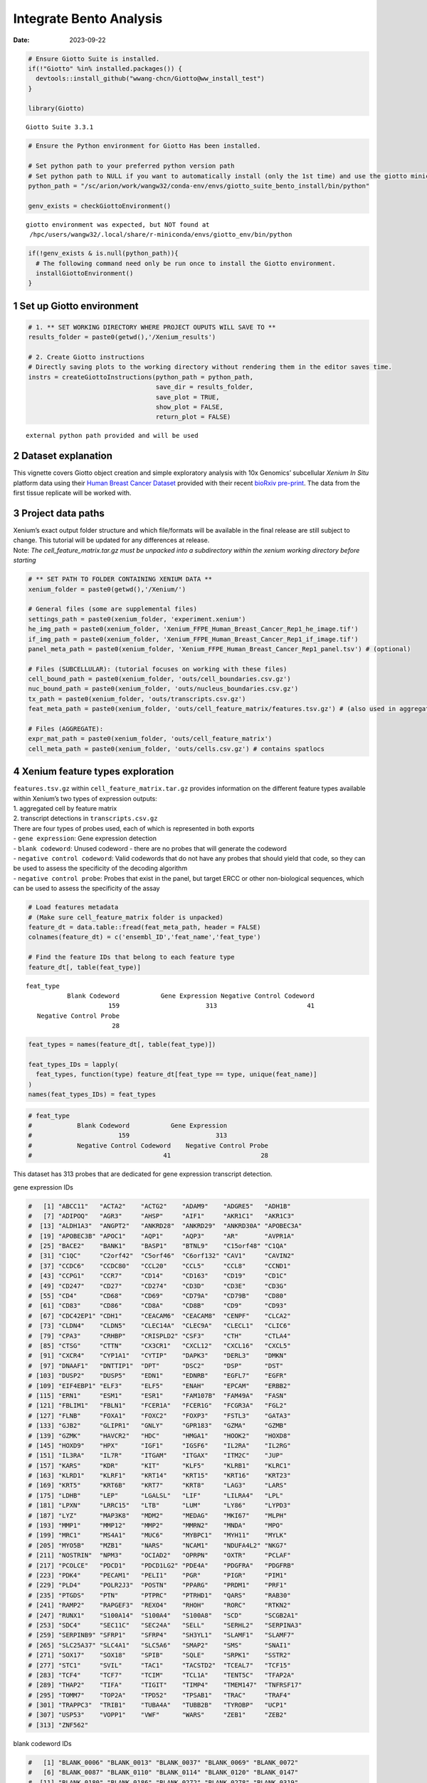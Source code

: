 ========================
Integrate Bento Analysis
========================

:Date: 2023-09-22

.. container:: cell

   .. code:: r

      # Ensure Giotto Suite is installed.
      if(!"Giotto" %in% installed.packages()) {
        devtools::install_github("wwang-chcn/Giotto@ww_install_test")
      }

      library(Giotto)

   .. container:: cell-output cell-output-stderr

      ::

         Giotto Suite 3.3.1

   .. code:: r

      # Ensure the Python environment for Giotto Has been installed.

      # Set python path to your preferred python version path
      # Set python path to NULL if you want to automatically install (only the 1st time) and use the giotto miniconda environment
      python_path = "/sc/arion/work/wangw32/conda-env/envs/giotto_suite_bento_install/bin/python" 

      genv_exists = checkGiottoEnvironment()

   .. container:: cell-output cell-output-stderr

      ::


         giotto environment was expected, but NOT found at
          /hpc/users/wangw32/.local/share/r-miniconda/envs/giotto_env/bin/python

   .. code:: r

      if(!genv_exists & is.null(python_path)){
        # The following command need only be run once to install the Giotto environment.
        installGiottoEnvironment()
      }

1 Set up Giotto environment
===========================

.. container:: cell

   .. code:: r

      # 1. ** SET WORKING DIRECTORY WHERE PROJECT OUPUTS WILL SAVE TO **
      results_folder = paste0(getwd(),'/Xenium_results')

      # 2. Create Giotto instructions
      # Directly saving plots to the working directory without rendering them in the editor saves time.
      instrs = createGiottoInstructions(python_path = python_path,
                                        save_dir = results_folder,
                                        save_plot = TRUE,
                                        show_plot = FALSE,
                                        return_plot = FALSE)

   .. container:: cell-output cell-output-stderr

      ::


         external python path provided and will be used

2 Dataset explanation
=====================

This vignette covers Giotto object creation and simple exploratory
analysis with 10x Genomics’ subcellular *Xenium In Situ* platform data
using their `Human Breast Cancer
Dataset <https://www.10xgenomics.com/products/xenium-in-situ/preview-dataset-human-breast>`__
provided with their recent `bioRxiv
pre-print <https://www.biorxiv.org/content/10.1101/2022.10.06.510405v1>`__.
The data from the first tissue replicate will be worked with.

.. image:: ../../../../images/tutorials/integrate_bento_analysis/large_preview.png
   :width: 70.0%

3 Project data paths
====================

| Xenium’s exact output folder structure and which file/formats will be
  available in the final release are still subject to change. This
  tutorial will be updated for any differences at release.
| Note: *The cell_feature_matrix.tar.gz must be unpacked into a
  subdirectory within the xenium working directory before starting*

.. container:: cell

   .. code:: r

      # ** SET PATH TO FOLDER CONTAINING XENIUM DATA **
      xenium_folder = paste0(getwd(),'/Xenium/')

      # General files (some are supplemental files)
      settings_path = paste0(xenium_folder, 'experiment.xenium')
      he_img_path = paste0(xenium_folder, 'Xenium_FFPE_Human_Breast_Cancer_Rep1_he_image.tif')
      if_img_path = paste0(xenium_folder, 'Xenium_FFPE_Human_Breast_Cancer_Rep1_if_image.tif')
      panel_meta_path = paste0(xenium_folder, 'Xenium_FFPE_Human_Breast_Cancer_Rep1_panel.tsv') # (optional)

      # Files (SUBCELLULAR): (tutorial focuses on working with these files)
      cell_bound_path = paste0(xenium_folder, 'outs/cell_boundaries.csv.gz')
      nuc_bound_path = paste0(xenium_folder, 'outs/nucleus_boundaries.csv.gz')
      tx_path = paste0(xenium_folder, 'outs/transcripts.csv.gz')
      feat_meta_path = paste0(xenium_folder, 'outs/cell_feature_matrix/features.tsv.gz') # (also used in aggregate)

      # Files (AGGREGATE):
      expr_mat_path = paste0(xenium_folder, 'outs/cell_feature_matrix')
      cell_meta_path = paste0(xenium_folder, 'outs/cells.csv.gz') # contains spatlocs

4 Xenium feature types exploration
==================================

| ``features.tsv.gz`` within ``cell_feature_matrix.tar.gz`` provides
  information on the different feature types available within Xenium’s
  two types of expression outputs:
| 1. aggregated cell by feature matrix
| 2. transcript detections in ``transcripts.csv.gz``

| There are four types of probes used, each of which is represented in
  both exports
| - ``gene expression``: Gene expression detection
| - ``blank codeword``: Unused codeword - there are no probes that will
  generate the codeword
| - ``negative control codeword``: Valid codewords that do not have any
  probes that should yield that code, so they can be used to assess the
  specificity of the decoding algorithm
| - ``negative control probe``: Probes that exist in the panel, but
  target ERCC or other non-biological sequences, which can be used to
  assess the specificity of the assay

.. container:: cell

   .. code:: r

      # Load features metadata
      # (Make sure cell_feature_matrix folder is unpacked)
      feature_dt = data.table::fread(feat_meta_path, header = FALSE)
      colnames(feature_dt) = c('ensembl_ID','feat_name','feat_type')

      # Find the feature IDs that belong to each feature type
      feature_dt[, table(feat_type)]

   .. container:: cell-output cell-output-stdout

      ::

         feat_type
                    Blank Codeword           Gene Expression Negative Control Codeword 
                               159                       313                        41 
            Negative Control Probe 
                                28 

   .. code:: r

      feat_types = names(feature_dt[, table(feat_type)])

      feat_types_IDs = lapply(
        feat_types, function(type) feature_dt[feat_type == type, unique(feat_name)]
      )
      names(feat_types_IDs) = feat_types

.. container:: cell

   .. code:: r

      # feat_type
      #            Blank Codeword           Gene Expression
      #                       159                       313
      #            Negative Control Codeword    Negative Control Probe 
      #                                   41                        28 

This dataset has 313 probes that are dedicated for gene expression
transcript detection.

.. raw:: html

   <details>

.. raw:: html

   <summary>

gene expression IDs

.. raw:: html

   </summary>

.. container:: cell

   .. code:: r

      #   [1] "ABCC11"   "ACTA2"    "ACTG2"    "ADAM9"    "ADGRE5"   "ADH1B"   
      #   [7] "ADIPOQ"   "AGR3"     "AHSP"     "AIF1"     "AKR1C1"   "AKR1C3"  
      #  [13] "ALDH1A3"  "ANGPT2"   "ANKRD28"  "ANKRD29"  "ANKRD30A" "APOBEC3A"
      #  [19] "APOBEC3B" "APOC1"    "AQP1"     "AQP3"     "AR"       "AVPR1A"  
      #  [25] "BACE2"    "BANK1"    "BASP1"    "BTNL9"    "C15orf48" "C1QA"    
      #  [31] "C1QC"     "C2orf42"  "C5orf46"  "C6orf132" "CAV1"     "CAVIN2"  
      #  [37] "CCDC6"    "CCDC80"   "CCL20"    "CCL5"     "CCL8"     "CCND1"   
      #  [43] "CCPG1"    "CCR7"     "CD14"     "CD163"    "CD19"     "CD1C"    
      #  [49] "CD247"    "CD27"     "CD274"    "CD3D"     "CD3E"     "CD3G"    
      #  [55] "CD4"      "CD68"     "CD69"     "CD79A"    "CD79B"    "CD80"    
      #  [61] "CD83"     "CD86"     "CD8A"     "CD8B"     "CD9"      "CD93"    
      #  [67] "CDC42EP1" "CDH1"     "CEACAM6"  "CEACAM8"  "CENPF"    "CLCA2"   
      #  [73] "CLDN4"    "CLDN5"    "CLEC14A"  "CLEC9A"   "CLECL1"   "CLIC6"   
      #  [79] "CPA3"     "CRHBP"    "CRISPLD2" "CSF3"     "CTH"      "CTLA4"   
      #  [85] "CTSG"     "CTTN"     "CX3CR1"   "CXCL12"   "CXCL16"   "CXCL5"   
      #  [91] "CXCR4"    "CYP1A1"   "CYTIP"    "DAPK3"    "DERL3"    "DMKN"    
      #  [97] "DNAAF1"   "DNTTIP1"  "DPT"      "DSC2"     "DSP"      "DST"     
      # [103] "DUSP2"    "DUSP5"    "EDN1"     "EDNRB"    "EGFL7"    "EGFR"    
      # [109] "EIF4EBP1" "ELF3"     "ELF5"     "ENAH"     "EPCAM"    "ERBB2"   
      # [115] "ERN1"     "ESM1"     "ESR1"     "FAM107B"  "FAM49A"   "FASN"    
      # [121] "FBLIM1"   "FBLN1"    "FCER1A"   "FCER1G"   "FCGR3A"   "FGL2"    
      # [127] "FLNB"     "FOXA1"    "FOXC2"    "FOXP3"    "FSTL3"    "GATA3"   
      # [133] "GJB2"     "GLIPR1"   "GNLY"     "GPR183"   "GZMA"     "GZMB"    
      # [139] "GZMK"     "HAVCR2"   "HDC"      "HMGA1"    "HOOK2"    "HOXD8"   
      # [145] "HOXD9"    "HPX"      "IGF1"     "IGSF6"    "IL2RA"    "IL2RG"   
      # [151] "IL3RA"    "IL7R"     "ITGAM"    "ITGAX"    "ITM2C"    "JUP"     
      # [157] "KARS"     "KDR"      "KIT"      "KLF5"     "KLRB1"    "KLRC1"   
      # [163] "KLRD1"    "KLRF1"    "KRT14"    "KRT15"    "KRT16"    "KRT23"   
      # [169] "KRT5"     "KRT6B"    "KRT7"     "KRT8"     "LAG3"     "LARS"    
      # [175] "LDHB"     "LEP"      "LGALSL"   "LIF"      "LILRA4"   "LPL"     
      # [181] "LPXN"     "LRRC15"   "LTB"      "LUM"      "LY86"     "LYPD3"   
      # [187] "LYZ"      "MAP3K8"   "MDM2"     "MEDAG"    "MKI67"    "MLPH"    
      # [193] "MMP1"     "MMP12"    "MMP2"     "MMRN2"    "MNDA"     "MPO"     
      # [199] "MRC1"     "MS4A1"    "MUC6"     "MYBPC1"   "MYH11"    "MYLK"    
      # [205] "MYO5B"    "MZB1"     "NARS"     "NCAM1"    "NDUFA4L2" "NKG7"    
      # [211] "NOSTRIN"  "NPM3"     "OCIAD2"   "OPRPN"    "OXTR"     "PCLAF"   
      # [217] "PCOLCE"   "PDCD1"    "PDCD1LG2" "PDE4A"    "PDGFRA"   "PDGFRB"  
      # [223] "PDK4"     "PECAM1"   "PELI1"    "PGR"      "PIGR"     "PIM1"    
      # [229] "PLD4"     "POLR2J3"  "POSTN"    "PPARG"    "PRDM1"    "PRF1"    
      # [235] "PTGDS"    "PTN"      "PTPRC"    "PTRHD1"   "QARS"     "RAB30"   
      # [241] "RAMP2"    "RAPGEF3"  "REXO4"    "RHOH"     "RORC"     "RTKN2"   
      # [247] "RUNX1"    "S100A14"  "S100A4"   "S100A8"   "SCD"      "SCGB2A1" 
      # [253] "SDC4"     "SEC11C"   "SEC24A"   "SELL"     "SERHL2"   "SERPINA3"
      # [259] "SERPINB9" "SFRP1"    "SFRP4"    "SH3YL1"   "SLAMF1"   "SLAMF7"  
      # [265] "SLC25A37" "SLC4A1"   "SLC5A6"   "SMAP2"    "SMS"      "SNAI1"   
      # [271] "SOX17"    "SOX18"    "SPIB"     "SQLE"     "SRPK1"    "SSTR2"   
      # [277] "STC1"     "SVIL"     "TAC1"     "TACSTD2"  "TCEAL7"   "TCF15"   
      # [283] "TCF4"     "TCF7"     "TCIM"     "TCL1A"    "TENT5C"   "TFAP2A"  
      # [289] "THAP2"    "TIFA"     "TIGIT"    "TIMP4"    "TMEM147"  "TNFRSF17"
      # [295] "TOMM7"    "TOP2A"    "TPD52"    "TPSAB1"   "TRAC"     "TRAF4"   
      # [301] "TRAPPC3"  "TRIB1"    "TUBA4A"   "TUBB2B"   "TYROBP"   "UCP1"    
      # [307] "USP53"    "VOPP1"    "VWF"      "WARS"     "ZEB1"     "ZEB2"    
      # [313] "ZNF562"  

.. raw:: html

   </details>

.. raw:: html

   <details>

.. raw:: html

   <summary>

blank codeword IDs

.. raw:: html

   </summary>

.. container:: cell

   .. code:: r

      #   [1] "BLANK_0006" "BLANK_0013" "BLANK_0037" "BLANK_0069" "BLANK_0072"
      #   [6] "BLANK_0087" "BLANK_0110" "BLANK_0114" "BLANK_0120" "BLANK_0147"
      #  [11] "BLANK_0180" "BLANK_0186" "BLANK_0272" "BLANK_0278" "BLANK_0319"
      #  [16] "BLANK_0321" "BLANK_0337" "BLANK_0350" "BLANK_0351" "BLANK_0352"
      #  [21] "BLANK_0353" "BLANK_0354" "BLANK_0355" "BLANK_0356" "BLANK_0357"
      #  [26] "BLANK_0358" "BLANK_0359" "BLANK_0360" "BLANK_0361" "BLANK_0362"
      #  [31] "BLANK_0363" "BLANK_0364" "BLANK_0365" "BLANK_0366" "BLANK_0367"
      #  [36] "BLANK_0368" "BLANK_0369" "BLANK_0370" "BLANK_0371" "BLANK_0372"
      #  [41] "BLANK_0373" "BLANK_0374" "BLANK_0375" "BLANK_0376" "BLANK_0377"
      #  [46] "BLANK_0378" "BLANK_0379" "BLANK_0380" "BLANK_0381" "BLANK_0382"
      #  [51] "BLANK_0383" "BLANK_0384" "BLANK_0385" "BLANK_0386" "BLANK_0387"
      #  [56] "BLANK_0388" "BLANK_0389" "BLANK_0390" "BLANK_0391" "BLANK_0392"
      #  [61] "BLANK_0393" "BLANK_0394" "BLANK_0395" "BLANK_0396" "BLANK_0397"
      #  [66] "BLANK_0398" "BLANK_0399" "BLANK_0400" "BLANK_0401" "BLANK_0402"
      #  [71] "BLANK_0403" "BLANK_0404" "BLANK_0405" "BLANK_0406" "BLANK_0407"
      #  [76] "BLANK_0408" "BLANK_0409" "BLANK_0410" "BLANK_0411" "BLANK_0412"
      #  [81] "BLANK_0413" "BLANK_0414" "BLANK_0415" "BLANK_0416" "BLANK_0417"
      #  [86] "BLANK_0418" "BLANK_0419" "BLANK_0420" "BLANK_0421" "BLANK_0422"
      #  [91] "BLANK_0423" "BLANK_0424" "BLANK_0425" "BLANK_0426" "BLANK_0427"
      #  [96] "BLANK_0428" "BLANK_0429" "BLANK_0430" "BLANK_0431" "BLANK_0432"
      # [101] "BLANK_0433" "BLANK_0434" "BLANK_0435" "BLANK_0436" "BLANK_0437"
      # [106] "BLANK_0438" "BLANK_0439" "BLANK_0440" "BLANK_0441" "BLANK_0442"
      # [111] "BLANK_0443" "BLANK_0444" "BLANK_0445" "BLANK_0446" "BLANK_0447"
      # [116] "BLANK_0448" "BLANK_0449" "BLANK_0450" "BLANK_0451" "BLANK_0452"
      # [121] "BLANK_0453" "BLANK_0454" "BLANK_0455" "BLANK_0456" "BLANK_0457"
      # [126] "BLANK_0458" "BLANK_0459" "BLANK_0460" "BLANK_0461" "BLANK_0462"
      # [131] "BLANK_0463" "BLANK_0464" "BLANK_0465" "BLANK_0466" "BLANK_0467"
      # [136] "BLANK_0468" "BLANK_0469" "BLANK_0470" "BLANK_0471" "BLANK_0472"
      # [141] "BLANK_0473" "BLANK_0474" "BLANK_0475" "BLANK_0476" "BLANK_0477"
      # [146] "BLANK_0478" "BLANK_0479" "BLANK_0480" "BLANK_0481" "BLANK_0482"
      # [151] "BLANK_0483" "BLANK_0484" "BLANK_0485" "BLANK_0486" "BLANK_0487"
      # [156] "BLANK_0488" "BLANK_0489" "BLANK_0497" "BLANK_0499"

.. raw:: html

   </details>

.. raw:: html

   <details>

.. raw:: html

   <summary>

negative control codeword IDs

.. raw:: html

   </summary>

.. container:: cell

   .. code:: r

      #  [1] "NegControlCodeword_0500" "NegControlCodeword_0501"
      #  [3] "NegControlCodeword_0502" "NegControlCodeword_0503"
      #  [5] "NegControlCodeword_0504" "NegControlCodeword_0505"
      #  [7] "NegControlCodeword_0506" "NegControlCodeword_0507"
      #  [9] "NegControlCodeword_0508" "NegControlCodeword_0509"
      # [11] "NegControlCodeword_0510" "NegControlCodeword_0511"
      # [13] "NegControlCodeword_0512" "NegControlCodeword_0513"
      # [15] "NegControlCodeword_0514" "NegControlCodeword_0515"
      # [17] "NegControlCodeword_0516" "NegControlCodeword_0517"
      # [19] "NegControlCodeword_0518" "NegControlCodeword_0519"
      # [21] "NegControlCodeword_0520" "NegControlCodeword_0521"
      # [23] "NegControlCodeword_0522" "NegControlCodeword_0523"
      # [25] "NegControlCodeword_0524" "NegControlCodeword_0525"
      # [27] "NegControlCodeword_0526" "NegControlCodeword_0527"
      # [29] "NegControlCodeword_0528" "NegControlCodeword_0529"
      # [31] "NegControlCodeword_0530" "NegControlCodeword_0531"
      # [33] "NegControlCodeword_0532" "NegControlCodeword_0533"
      # [35] "NegControlCodeword_0534" "NegControlCodeword_0535"
      # [37] "NegControlCodeword_0536" "NegControlCodeword_0537"
      # [39] "NegControlCodeword_0538" "NegControlCodeword_0539"
      # [41] "NegControlCodeword_0540"

.. raw:: html

   </details>

.. raw:: html

   <details>

.. raw:: html

   <summary>

negative control probe IDs

.. raw:: html

   </summary>

.. container:: cell

   .. code:: r

      #  [1] "NegControlProbe_00042" "NegControlProbe_00041" "NegControlProbe_00039"
      #  [4] "NegControlProbe_00035" "NegControlProbe_00034" "NegControlProbe_00033"
      #  [7] "NegControlProbe_00031" "NegControlProbe_00025" "NegControlProbe_00024"
      # [10] "NegControlProbe_00022" "NegControlProbe_00019" "NegControlProbe_00017"
      # [13] "NegControlProbe_00016" "NegControlProbe_00014" "NegControlProbe_00013"
      # [16] "NegControlProbe_00012" "NegControlProbe_00009" "NegControlProbe_00004"
      # [19] "NegControlProbe_00003" "NegControlProbe_00002" "antisense_PROKR2"     
      # [22] "antisense_ULK3"        "antisense_SCRIB"       "antisense_TRMU"       
      # [25] "antisense_MYLIP"       "antisense_LGI3"        "antisense_BCL2L15"    
      # [28] "antisense_ADCY4"   

.. raw:: html

   </details>

5 Loading Xenium data
=====================

5.1 Manual Method
-----------------

| Giotto objects can be manually assembled feeding data and subobjects
  into a creation function. A convenience function for automatically
  loading the xenium data from the directory and generating a giotto
  object is also available. (See **?@sec-autoload**)
| Xenium outputs can be analyzed as either the subcellular information
  or as aggregated data where each detected cell’s subcellular data has
  been spatially assigned to a cell centroid. This tutorial will work
  mainly with the subcellular data and how to work with it, however a
  workflow to load in just the aggregated data is also available through
  the convenience function.

5.1.1 Load transcript-level data
~~~~~~~~~~~~~~~~~~~~~~~~~~~~~~~~

``transcripts.csv.gz`` is a file containing x, y, z coordinates for
individual transcript molecules detected during the Xenium run. It also
contains a QC Phred score for which this tutorial will set a cutoff at
20, the same as what 10x uses.

.. container:: cell

   .. code:: r

      tx_dt = data.table::fread(tx_path)
      data.table::setnames(x = tx_dt,
                           old = c('feature_name', 'x_location', 'y_location'),
                           new = c('feat_ID', 'x', 'y'))
      cat('Transcripts info available:\n ', paste0('"', colnames(tx_dt), '"'), '\n',
      'with', tx_dt[,.N], 'unfiltered detections\n')

   .. container:: cell-output cell-output-stdout

      ::

         Transcripts info available:
           "transcript_id" "cell_id" "overlaps_nucleus" "feat_ID" "x" "y" "z_location" "qv" 
          with 42638083 unfiltered detections

   .. code:: r

      # filter by qv (Phred score)
      tx_dt_filtered = tx_dt[qv >= 20]
      cat('and', tx_dt_filtered[,.N], 'filtered detections\n\n')

   .. container:: cell-output cell-output-stdout

      ::

         and 34493510 filtered detections

   .. code:: r

      # separate detections by feature type
      tx_dt_types = lapply(
        feat_types_IDs, function(types) tx_dt_filtered[feat_ID %in% types]
      )

      invisible(lapply(seq_along(tx_dt_types), function(x) {
        cat(names(tx_dt_types)[[x]], 'detections: ', tx_dt_types[[x]][,.N], '\n')
      }))

   .. container:: cell-output cell-output-stdout

      ::

         Blank Codeword detections:  10166 
         Gene Expression detections:  34442716 
         Negative Control Codeword detections:  2215 
         Negative Control Probe detections:  38413 

.. container:: cell

   .. code:: r

      # Transcripts info available:
      #   "transcript_id" "cell_id" "overlaps_nucleus" "feat_ID" "x" "y" "z_location" "qv" 
      #  with 43664530 unfiltered detections
      #  and 34813341 filtered detections
      # 
      # Blank Codeword detections: 8805 
      # Gene Expression detections: 34764833 
      # Negative Control Codeword detections: 1855 
      # Negative Control Probe detections: 37848 

| Giotto loads these filtered subcellular detections in as a
  ``giottoPoints`` object and determines the correct columns by looking
  for columns named ``'feat_ID',`` ``'x'``, and ``'y'``.
| Here, we use the list of ``data.table``\ s generated in the previous
  step to create a list of ``giottoPoints`` objects
| When previewing these objects using ``plot()``, the default behavior
  is to plot ALL points within the object. For objects that contain many
  feature points, it is highly recommended to specify a subset of
  features to plot using the ``feats`` param.

.. container:: cell

   .. code:: r

      gpoints_list = lapply(
        tx_dt_types, function(x) createGiottoPoints(x = x)
      ) # 208.499 sec elapsed

   .. container:: cell-output cell-output-stderr

      ::

           Selecting col "feat_ID" as feat_ID column

   .. container:: cell-output cell-output-stderr

      ::

           Selecting cols "x" and "y" as x and y respectively

   .. container:: cell-output cell-output-stderr

      ::

           Selecting col "feat_ID" as feat_ID column

   .. container:: cell-output cell-output-stderr

      ::

           Selecting cols "x" and "y" as x and y respectively

   .. container:: cell-output cell-output-stderr

      ::

           Selecting col "feat_ID" as feat_ID column

   .. container:: cell-output cell-output-stderr

      ::

           Selecting cols "x" and "y" as x and y respectively

   .. container:: cell-output cell-output-stderr

      ::

           Selecting col "feat_ID" as feat_ID column

   .. container:: cell-output cell-output-stderr

      ::

           Selecting cols "x" and "y" as x and y respectively

   .. code:: r

      # Preview QC probe detections
      plot(gpoints_list$`Blank Codeword`,
           point_size = 0.3,
           main = 'Blank Codeword')

   .. container:: cell-output-display

      .. image:: integrate_bento_analysis_files/figure-rst/unnamed-chunk-12-1.png

   .. code:: r

      plot(gpoints_list$`Negative Control Codeword`,
           point_size = 0.3,
           main = 'Negative Control Codeword')

   .. container:: cell-output-display

      .. image:: integrate_bento_analysis_files/figure-rst/unnamed-chunk-12-2.png

   .. code:: r

      plot(gpoints_list$`Negative Control Probe`,
           point_size = 0.3,
           main = 'Negative Control Probe')

   .. container:: cell-output-display

      .. image:: integrate_bento_analysis_files/figure-rst/unnamed-chunk-12-3.png

   .. code:: r

      # Preview two genes (slower)
      plot(gpoints_list$`Gene Expression`,  # 77.843 sec elapsed
           feats = c('KRT8', 'MS4A1'))

   .. container:: cell-output-display

      .. image:: integrate_bento_analysis_files/figure-rst/unnamed-chunk-12-4.png

   .. code:: r

      tx_dt_types$`Gene Expression`[feat_ID %in% c('KRT8', 'MS4A1'), table(feat_ID)]

   .. container:: cell-output cell-output-stdout

      ::

         feat_ID
           KRT8  MS4A1 
         530168  20875 

.. container:: cell

   .. code:: r

      # feat_ID
      #   KRT8  MS4A1 
      # 530190  20926 

|image1| |image2| |image3| |image4|

5.1.2 Load polygon data
~~~~~~~~~~~~~~~~~~~~~~~

Xenium output provides segmentation/cell boundary information in .csv.gz
files. These are represented within Giotto as ``giottoPolygon`` objects
and can also be directly plotted. This function also determines the
correct columns to use by looking for columns named ``'poly_ID'``,
``'x'``, and ``'y'``.

.. container:: cell

   .. code:: r

      cellPoly_dt = data.table::fread(cell_bound_path)
      nucPoly_dt = data.table::fread(nuc_bound_path)

      data.table::setnames(cellPoly_dt,
                           old = c('cell_id', 'vertex_x', 'vertex_y'),
                           new = c('poly_ID', 'x', 'y'))
      data.table::setnames(nucPoly_dt,
                           old = c('cell_id', 'vertex_x', 'vertex_y'),
                           new = c('poly_ID', 'x', 'y'))

      gpoly_cells = createGiottoPolygonsFromDfr(segmdfr = cellPoly_dt,
                                                name = 'cell',
                                                calc_centroids = TRUE)

   .. container:: cell-output cell-output-stderr

      ::

           Selecting col "poly_ID" as poly_ID column

   .. container:: cell-output cell-output-stderr

      ::

           Selecting cols "x" and "y" as x and y respectively

   .. code:: r

      gpoly_nucs = createGiottoPolygonsFromDfr(segmdfr = nucPoly_dt,
                                               name = 'nucleus',
                                               calc_centroids = TRUE)

   .. container:: cell-output cell-output-stderr

      ::

           Selecting col "poly_ID" as poly_ID column
           Selecting cols "x" and "y" as x and y respectively

``giottoPolygon`` objects can be directly plotted with ``plot()``, but
the field of view here is so large that it would take a long time and
the details would be lost. Here, we will only plot the polygon centroids
for the cell nucleus polygons by accessing the calculated results within
the ``giottoPolygon``\ ’s ``spatVectorCentroids`` slot.

.. container:: cell

   .. code:: r

      plot(x = gpoly_nucs, point_size = 0.1, type = 'centroid')

   .. container:: cell-output-display

      .. image:: integrate_bento_analysis_files/figure-rst/unnamed-chunk-15-1.png

.. image:: ../../../../images/tutorials/integrate_bento_analysis/gpolys_centroids.png
   :width: 70.0%

5.1.3 Create Giotto Object
~~~~~~~~~~~~~~~~~~~~~~~~~~

Now that both the feature data and the boundaries are loaded in, a
subcellular Giotto object can be created.

.. container:: cell

   .. code:: r

      xenium_gobj = createGiottoObjectSubcellular(
        gpoints = list(rna = gpoints_list$`Gene Expression`,
                       blank_code = gpoints_list$`Blank Codeword`,
                       neg_code = gpoints_list$`Negative Control Codeword`,
                       neg_probe = gpoints_list$`Negative Control Probe`),
        gpolygons = list(cell = gpoly_cells,
                         nucleus = gpoly_nucs),
        instructions = instrs
      )

   .. container:: cell-output cell-output-stderr

      ::

         polygonlist is a list with names

   .. container:: cell-output cell-output-stderr

      ::

         [ cell ] Process polygon info...

   .. container:: cell-output cell-output-stderr

      ::

         [ nucleus ] Process polygon info...

   .. container:: cell-output cell-output-stderr

      ::

         pointslist is a named list

   .. container:: cell-output cell-output-stderr

      ::

         [ rna ] Process point info...

   .. container:: cell-output cell-output-stderr

      ::

         [ blank_code ] Process point info...

   .. container:: cell-output cell-output-stderr

      ::

         [ neg_code ] Process point info...

   .. container:: cell-output cell-output-stderr

      ::

         [ neg_probe ] Process point info...

6 Perform Bento Analysis
========================

6.1 Create Bento AnnData Object
-------------------------------

6.1.1 Subset Giotto Object First
~~~~~~~~~~~~~~~~~~~~~~~~~~~~~~~~

Large dataset may cause prolonged processing time for Bento.

.. container:: cell

   .. code:: r

      subset_xenium_gobj <- subsetGiottoLocs(xenium_gobj, spat_unit='cell', feat_type='rna',
                                             x_max=200,x_min=0,y_max=200,y_min=0)

6.1.2 Create AnnData Object
~~~~~~~~~~~~~~~~~~~~~~~~~~~

.. container:: cell

   .. code:: r

      bento_adata <- createBentoAdata(subset_xenium_gobj)

   .. container:: cell-output cell-output-stdout

      ::

         11:24:57 --- INFO: Batch information found in cell_shape, adding batch information to adata

6.2 Bento Analysis
------------------

6.2.1 Load Python Modules
~~~~~~~~~~~~~~~~~~~~~~~~~

.. container:: cell

   .. code:: r

      bento_analysis_path <- system.file("python","python_bento_analysis.py",package="Giotto")
      reticulate::source_python(bento_analysis_path)

6.2.2 RNA Forest Analysis
~~~~~~~~~~~~~~~~~~~~~~~~~

.. container:: cell

   .. code:: r

      analysis_rna_forest(adata=bento_adata)

   .. container:: cell-output cell-output-stdout

      ::

         Crunching shape features...
         AnnData object modified:
             obs:
                 + cell_raster, cell_span, cell_minx, cell_miny, cell_area, cell_maxx, cell_maxy, cell_radius
             uns:
                 + cell_raster
         Crunching point features...
         Saving results...
         Done.
         AnnData object modified:
             obs:
                 + cell_raster, cell_span, cell_minx, cell_miny, cell_area, cell_maxx, cell_maxy, cell_radius
             uns:
                 + cell_raster, cell_gene_features
         Crunching shape features...
         Crunching point features...
         Saving results...
         Done.
         AnnData object modified:
             obs:
                 + cell_raster, cell_span, cell_minx, cell_miny, cell_area, cell_maxx, cell_maxy, cell_radius
             uns:
                 + cell_raster, cell_gene_features, lpp, lp
         AnnData object modified:
             uns:
                 + lp_stats

   .. code:: r

      plot_rna_forest_analysis_results(adata=bento_adata,
                                       fname1='Bento_rna_forest_radvis.png',
                                       fname2='Bento_rna_forest_upset.png')

   .. container:: cell-output cell-output-stdout

      ::

         Saved to Bento_rna_forest_radvis.png
         Saved to Bento_rna_forest_upset.png

|image5| |image6|

6.2.3 Colocalization Analysis
~~~~~~~~~~~~~~~~~~~~~~~~~~~~~

.. container:: cell

   .. code:: r

      analysis_colocalization(adata=bento_adata, fname='Bento_colocalization_knee_pos.png', ranks=seq(10))

   .. container:: cell-output cell-output-stdout

      ::

         AnnData object modified:
             uns:
                 + clq
         Preparing tensor...
         (2, 19, 156)
         :running: Decomposing tensor...
         11:25:38 --- INFO: Knee found at rank 5
         11:25:39 --- INFO: Saved to Bento_colocalization_knee_pos.png
         :heavy_check_mark: Done.
         AnnData object modified:
             uns:
                 + factors, tensor_labels, tensor_names, tensor, factors_error

   .. code:: r

      # Set the rank according output hint.
      plot_colocalization_analysis_results(adata=bento_adata, rank=5, fname='Bento_colocalization.png')

   .. container:: cell-output cell-output-stdout

      ::

         Saved to Bento_colocalization.png

.. image:: ../../../../images/tutorials/integrate_bento_analysis/Bento_colocalization.png
   :width: 100.0%

7 Session Info
==============

7.1 R Session Info
------------------

.. container:: cell

   .. code:: r

      sessionInfo()

   .. container:: cell-output cell-output-stdout

      ::

         R version 4.2.3 (2023-03-15)
         Platform: x86_64-conda-linux-gnu (64-bit)
         Running under: Ubuntu 22.04.2 LTS

         Matrix products: default
         BLAS/LAPACK: /sc/arion/work/wangw32/conda-env/envs/giotto_suite_bento_install/lib/libopenblasp-r0.3.24.so

         locale:
          [1] LC_CTYPE=en_US.UTF-8       LC_NUMERIC=C              
          [3] LC_TIME=en_US.UTF-8        LC_COLLATE=en_US.UTF-8    
          [5] LC_MONETARY=en_US.UTF-8    LC_MESSAGES=en_US.UTF-8   
          [7] LC_PAPER=en_US.UTF-8       LC_NAME=C                 
          [9] LC_ADDRESS=C               LC_TELEPHONE=C            
         [11] LC_MEASUREMENT=en_US.UTF-8 LC_IDENTIFICATION=C       

         attached base packages:
         [1] stats     graphics  grDevices utils     datasets  methods   base     

         other attached packages:
         [1] Giotto_3.3.1

         loaded via a namespace (and not attached):
          [1] reticulate_1.32.0  tidyselect_1.2.0   terra_1.7-46       xfun_0.40         
          [5] sf_1.0-14          lattice_0.21-8     colorspace_2.1-0   vctrs_0.6.3       
          [9] generics_0.1.3     htmltools_0.5.6    yaml_2.3.7         utf8_1.2.3        
         [13] rlang_1.1.1        R.oo_1.25.0        e1071_1.7-13       pillar_1.9.0      
         [17] glue_1.6.2         withr_2.5.0        DBI_1.1.3          R.utils_2.12.2    
         [21] rappdirs_0.3.3     bit64_4.0.5        lifecycle_1.0.3    munsell_0.5.0     
         [25] gtable_0.3.4       R.methodsS3_1.8.2  codetools_0.2-19   evaluate_0.21     
         [29] knitr_1.44         fastmap_1.1.1      class_7.3-22       parallel_4.2.3    
         [33] fansi_1.0.4        Rcpp_1.0.11        KernSmooth_2.23-22 scales_1.2.1      
         [37] classInt_0.4-10    jsonlite_1.8.7     bit_4.0.5          ggplot2_3.4.3     
         [41] png_0.1-8          digest_0.6.33      dplyr_1.1.3        grid_4.2.3        
         [45] scattermore_1.2    cli_3.6.1          tools_4.2.3        magrittr_2.0.3    
         [49] proxy_0.4-27       tibble_3.2.1       pkgconfig_2.0.3    Matrix_1.6-1      
         [53] data.table_1.14.8  rmarkdown_2.24     rstudioapi_0.15.0  R6_2.5.1          
         [57] units_0.8-3        compiler_4.2.3    

7.2 Python Session Info
-----------------------

.. container:: cell

   .. code:: r

      python_session_info()

   .. container:: cell-output cell-output-stdout

      ::

         -----
         anndata     0.9.2
         bento       NA
         emoji       1.7.0
         geopandas   0.10.2
         kneed       0.8.5
         log         NA
         matplotlib  3.7.2
         pandas      2.1.0
         seaborn     0.12.2
         shapely     1.8.5.post1
         -----
         IPython             8.15.0
         PIL                 10.0.0
         adjustText          NA
         affine              2.4.0
         astropy             5.3.3
         asttokens           NA
         attr                23.1.0
         backcall            0.2.0
         certifi             2023.07.22
         click               8.1.7
         comm                0.1.4
         community           0.16
         contourpy           1.1.0
         cycler              0.10.0
         cython_runtime      NA
         dateutil            2.8.2
         decorator           5.1.1
         decoupler           1.5.0
         erfa                2.0.0.3
         exceptiongroup      1.1.3
         executing           1.2.0
         fiona               1.9.4.post1
         h5py                3.9.0
         igraph              0.10.6
         ipywidgets          8.1.0
         jedi                0.19.0
         joblib              1.3.2
         kiwisolver          1.4.5
         leidenalg           0.10.1
         llvmlite            0.40.1
         matplotlib_scalebar 0.8.1
         minisom             NA
         mpl_toolkits        NA
         natsort             8.4.0
         networkx            3.1
         numba               0.57.1
         numpy               1.24.4
         packaging           23.1
         parso               0.8.3
         patsy               0.5.3
         pexpect             4.8.0
         pickleshare         0.7.5
         pkg_resources       NA
         prompt_toolkit      3.0.39
         psutil              5.9.5
         ptyprocess          0.7.0
         pure_eval           0.2.2
         pygeos              0.12.0
         pygments            2.16.1
         pyparsing           3.0.9
         pyproj              3.6.0
         pytz                2023.3.post1
         rasterio            1.3.8
         rpycall             NA
         rpytools            NA
         scipy               1.11.2
         session_info        1.0.0
         setuptools          68.1.2
         six                 1.16.0
         sklearn             1.3.0
         sparse              0.13.0
         stack_data          0.6.2
         statsmodels         0.13.5
         tensorly            0.7.0
         texttable           1.6.7
         threadpoolctl       3.2.0
         tqdm                4.66.1
         traitlets           5.9.0
         typing_extensions   NA
         upsetplot           0.6.1
         wcwidth             0.2.6
         xgboost             1.4.2
         yaml                6.0.1
         zoneinfo            NA
         -----
         Python 3.10.12 | packaged by conda-forge | (main, Jun 23 2023, 22:55:59) [GCC 12.3.0]
         Linux-3.10.0-1160.el7.x86_64-x86_64-with-glibc2.35
         -----
         Session information updated at 2023-09-22 11:25

.. |image1| image:: ../../../../images/tutorials/integrate_bento_analysis/gpoints_blnk.png
   :width: 32.0%
.. |image2| image:: ../../../../images/tutorials/integrate_bento_analysis/gpoints_ngcode.png
   :width: 32.0%
.. |image3| image:: ../../../../images/tutorials/integrate_bento_analysis/gpoints_ngprbe.png
   :width: 32.0%
.. |image4| image:: ../../../../images/tutorials/integrate_bento_analysis/gpoints_expr.png
   :width: 100.0%
.. |image5| image:: ../../../../images/tutorials/integrate_bento_analysis/Bento_rna_forest_radvis.png
   :width: 70.0%
.. |image6| image:: ../../../../images/tutorials/integrate_bento_analysis/Bento_rna_forest_upset.png
   :width: 70.0%
